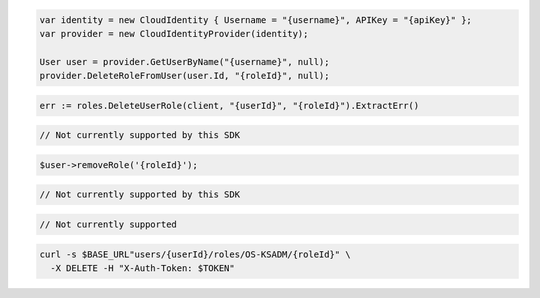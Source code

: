 .. code-block:: csharp

  var identity = new CloudIdentity { Username = "{username}", APIKey = "{apiKey}" };
  var provider = new CloudIdentityProvider(identity);

  User user = provider.GetUserByName("{username}", null);
  provider.DeleteRoleFromUser(user.Id, "{roleId}", null);

.. code-block:: go

  err := roles.DeleteUserRole(client, "{userId}", "{roleId}").ExtractErr()

.. code-block:: java

.. code-block:: javascript

  // Not currently supported by this SDK

.. code-block:: php

  $user->removeRole('{roleId}');

.. code-block:: python

  // Not currently supported by this SDK

.. code-block:: ruby

  // Not currently supported

.. code-block:: sh

  curl -s $BASE_URL"users/{userId}/roles/OS-KSADM/{roleId}" \
    -X DELETE -H "X-Auth-Token: $TOKEN"
